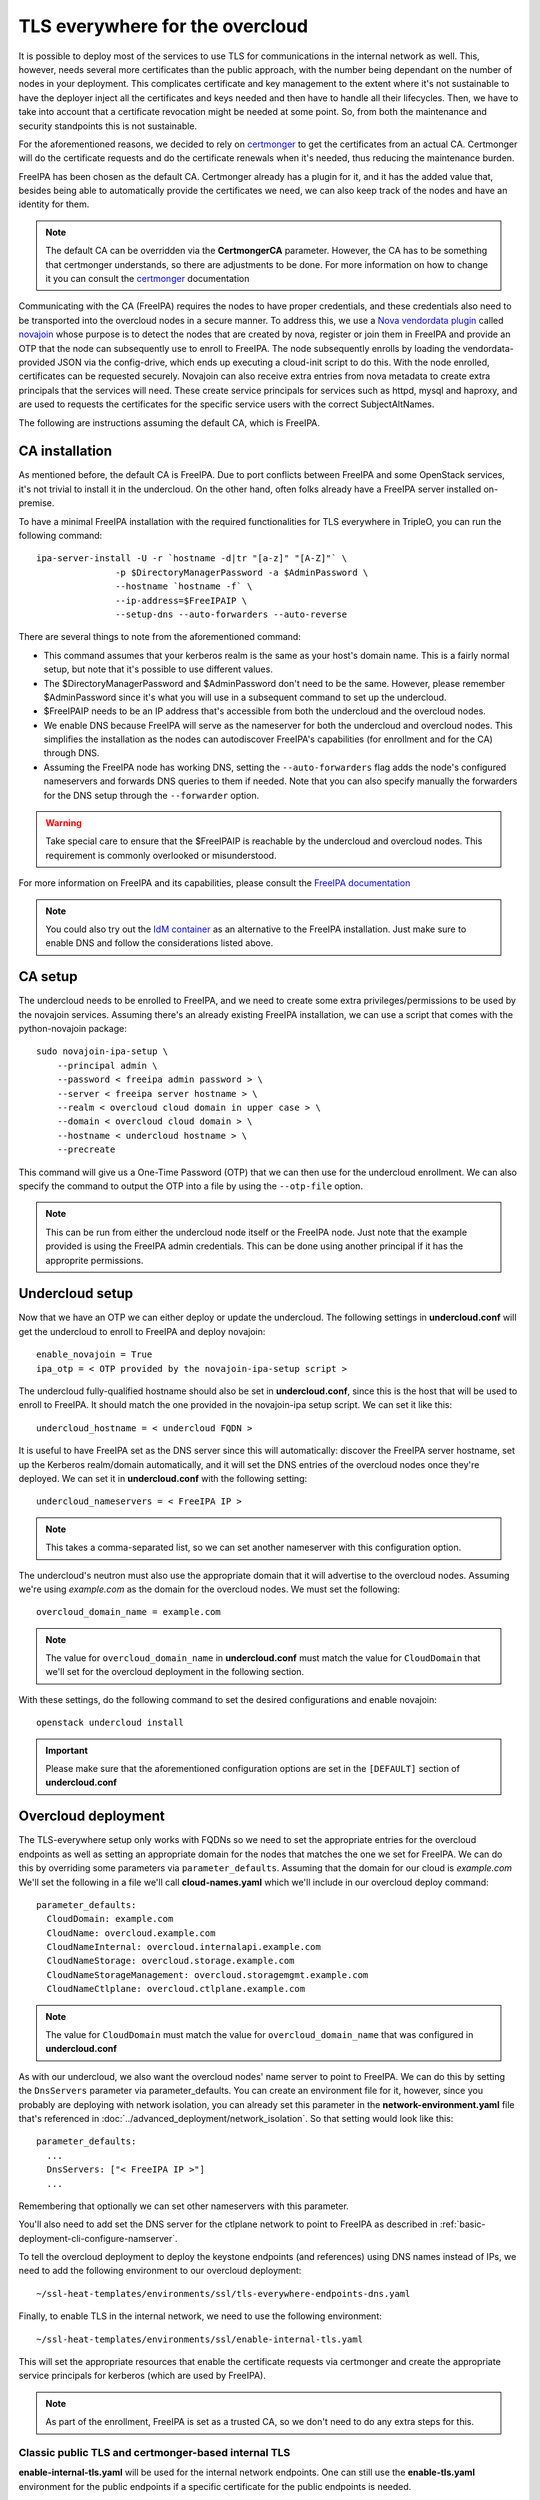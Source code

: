 TLS everywhere for the overcloud
--------------------------------

It is possible to deploy most of the services to use TLS for communications in
the internal network as well. This, however, needs several more certificates
than the public approach, with the number being dependant on the number of
nodes in your deployment. This complicates certificate and key management to
the extent where it's not sustainable to have the deployer inject all the
certificates and keys needed and then have to handle all their lifecycles.
Then, we have to take into account that a certificate revocation might be
needed at some point. So, from both the maintenance and security standpoints
this is not sustainable.

For the aforementioned reasons, we decided to rely on `certmonger`_ to get the
certificates from an actual CA. Certmonger will do the certificate requests and
do the certificate renewals when it's needed, thus reducing the maintenance
burden.

FreeIPA has been chosen as the default CA. Certmonger already has a plugin for
it, and it has the added value that, besides being able to automatically
provide the certificates we need, we can also keep track of the nodes and have
an identity for them.

.. note:: The default CA can be overridden via the **CertmongerCA** parameter.
          However, the CA has to be something that certmonger understands, so
          there are adjustments to be done. For more information on how to
          change it you can consult the `certmonger`_ documentation

Communicating with the CA (FreeIPA) requires the nodes to have proper
credentials, and these credentials also need to be transported into the
overcloud nodes in a secure manner. To address this, we use a
`Nova vendordata plugin`_ called `novajoin`_ whose purpose is to detect the
nodes that are created by nova, register or join them in FreeIPA and provide an
OTP that the node can subsequently use to enroll to FreeIPA. The node
subsequently enrolls by loading the vendordata-provided JSON via the
config-drive, which ends up executing a cloud-init script to do this. With the
node enrolled, certificates can be requested securely. Novajoin can also
receive extra entries from nova metadata to create extra principals that the
services will need. These create service principals for services such as httpd,
mysql and haproxy, and are used to requests the certificates for the specific
service users with the correct SubjectAltNames.

The following are instructions assuming the default CA, which is FreeIPA.

CA installation
~~~~~~~~~~~~~~~

As mentioned before, the default CA is FreeIPA. Due to port conflicts between
FreeIPA and some OpenStack services, it's not trivial to install it in the
undercloud. On the other hand, often folks already have a FreeIPA server
installed on-premise.

To have a minimal FreeIPA installation with the required functionalities for TLS
everywhere in TripleO, you can run the following command::

    ipa-server-install -U -r `hostname -d|tr "[a-z]" "[A-Z]"` \
                   -p $DirectoryManagerPassword -a $AdminPassword \
                   --hostname `hostname -f` \
                   --ip-address=$FreeIPAIP \
                   --setup-dns --auto-forwarders --auto-reverse

There are several things to note from the aforementioned command:

* This command assumes that your kerberos realm is the same as your host's
  domain name. This is a fairly normal setup, but note that it's possible to
  use different values.

* The $DirectoryManagerPassword and $AdminPassword don't need to be the same.
  However, please remember $AdminPassword since it's what you will use in a
  subsequent command to set up the undercloud.

* $FreeIPAIP needs to be an IP address that's accessible from both the
  undercloud and the overcloud nodes.

* We enable DNS because FreeIPA will serve as the nameserver for both the
  undercloud and overcloud nodes. This simplifies the installation as the nodes
  can autodiscover FreeIPA's capabilities (for enrollment and for the CA)
  through DNS.

* Assuming the FreeIPA node has working DNS, setting the ``--auto-forwarders``
  flag adds the node's configured nameservers and forwards DNS queries to them
  if needed. Note that you can also specify manually the forwarders for the DNS
  setup through the ``--forwarder`` option.

.. warning:: Take special care to ensure that the $FreeIPAIP is reachable by
             the undercloud and overcloud nodes. This requirement is commonly
             overlooked or misunderstood.

For more information on FreeIPA and its capabilities, please consult the
`FreeIPA documentation`_

.. note:: You could also try out the `IdM container`_ as an alternative to the
          FreeIPA installation. Just make sure to enable DNS and follow the
          considerations listed above.

CA setup
~~~~~~~~

The undercloud needs to be enrolled to FreeIPA, and we need to create some
extra privileges/permissions to be used by the novajoin services. Assuming
there's an already existing FreeIPA installation, we can use a script that
comes with the python-novajoin package::

    sudo novajoin-ipa-setup \
        --principal admin \
        --password < freeipa admin password > \
        --server < freeipa server hostname > \
        --realm < overcloud cloud domain in upper case > \
        --domain < overcloud cloud domain > \
        --hostname < undercloud hostname > \
        --precreate

This command will give us a One-Time Password (OTP) that we can then use
for the undercloud enrollment. We can also specify the command to output
the OTP into a file by using the ``--otp-file`` option.

.. note:: This can be run from either the undercloud node itself or the FreeIPA
          node. Just note that the example provided is using the FreeIPA admin
          credentials. This can be done using another principal if it has the
          approprite permissions.

Undercloud setup
~~~~~~~~~~~~~~~~

Now that we have an OTP we can either deploy or update the undercloud. The
following settings in **undercloud.conf** will get the undercloud to enroll
to FreeIPA and deploy novajoin::

    enable_novajoin = True
    ipa_otp = < OTP provided by the novajoin-ipa-setup script >

The undercloud fully-qualified hostname should also be set in
**undercloud.conf**, since this is the host that will be used to enroll
to FreeIPA. It should match the one provided in the novajoin-ipa setup
script. We can set it like this::

    undercloud_hostname = < undercloud FQDN >

It is useful to have FreeIPA set as the DNS server since this will
automatically: discover the FreeIPA server hostname, set up the Kerberos
realm/domain automatically, and it will set the DNS entries of the
overcloud nodes once they're deployed. We can set it in **undercloud.conf**
with the following setting::

    undercloud_nameservers = < FreeIPA IP >

.. note:: This takes a comma-separated list, so we can set another nameserver
          with this configuration option.

The undercloud's neutron must also use the appropriate domain that it will
advertise to the overcloud nodes. Assuming we're using *example.com* as the
domain for the overcloud nodes. We must set the following::

    overcloud_domain_name = example.com

.. note:: The value for ``overcloud_domain_name`` in **undercloud.conf** must
          match the value for ``CloudDomain`` that we'll set for the overcloud
          deployment in the following section.

With these settings, do the following command to set the desired configurations
and enable novajoin::

    openstack undercloud install

.. important:: Please make sure that the aforementioned configuration options
               are set in the ``[DEFAULT]`` section of **undercloud.conf**

Overcloud deployment
~~~~~~~~~~~~~~~~~~~~

The TLS-everywhere setup only works with FQDNs so we need to set the
appropriate entries for the overcloud endpoints as well as setting an
appropriate domain for the nodes that matches the one we set for FreeIPA.
We can do this by overriding some parameters via ``parameter_defaults``.
Assuming that the domain for our cloud is *example.com* We'll set the
following in a file we'll call **cloud-names.yaml** which we'll include
in our overcloud deploy command::

    parameter_defaults:
      CloudDomain: example.com
      CloudName: overcloud.example.com
      CloudNameInternal: overcloud.internalapi.example.com
      CloudNameStorage: overcloud.storage.example.com
      CloudNameStorageManagement: overcloud.storagemgmt.example.com
      CloudNameCtlplane: overcloud.ctlplane.example.com

.. note:: The value for ``CloudDomain`` must match the value for
          ``overcloud_domain_name`` that was configured in **undercloud.conf**

As with our undercloud, we also want the overcloud nodes' name server to point
to FreeIPA. We can do this by setting the ``DnsServers`` parameter via
parameter_defaults. You can create an environment file for it, however, since
you probably are deploying with network isolation, you can already set this
parameter in the **network-environment.yaml** file that's referenced in
:doc:`../advanced_deployment/network_isolation`. So that setting would look
like this::

    parameter_defaults:
      ...
      DnsServers: ["< FreeIPA IP >"]
      ...

Remembering that optionally we can set other nameservers with this parameter.

You'll also need to add set the DNS server for the ctlplane network to point to
FreeIPA as described in :ref:`basic-deployment-cli-configure-namserver`.

To tell the overcloud deployment to deploy the keystone endpoints (and
references) using DNS names instead of IPs, we need to add the following
environment to our overcloud deployment::

    ~/ssl-heat-templates/environments/ssl/tls-everywhere-endpoints-dns.yaml

Finally, to enable TLS in the internal network, we need to use the following
environment::

    ~/ssl-heat-templates/environments/ssl/enable-internal-tls.yaml

This will set the appropriate resources that enable the certificate requests
via certmonger and create the appropriate service principals for kerberos
(which are used by FreeIPA).

.. note:: As part of the enrollment, FreeIPA is set as a trusted CA, so we
   don't need to do any extra steps for this.

Classic public TLS and certmonger-based internal TLS
^^^^^^^^^^^^^^^^^^^^^^^^^^^^^^^^^^^^^^^^^^^^^^^^^^^^

**enable-internal-tls.yaml** will be used for the internal network
endpoints. One can still use the **enable-tls.yaml** environment for the
public endpoints if a specific certificate for the public endpoints is needed.

The arguments for a deployment using injected certificates for the public
endpoints, and certmonger-provided certificates for the internal endpoints
look like the following::

    openstack overcloud deploy \
        ...
        -e ~/ssl-heat-templates/environments/ssl/tls-everywhere-endpoints-dns.yaml \
        -e ~/ssl-heat-templates/environments/ssl/enable-tls.yaml \
        -e ~/ssl-heat-templates/environments/ssl/enable-internal-tls.yaml \
        -e ~/cloud-names.yaml

Certmonger-based public and Internal TLS
^^^^^^^^^^^^^^^^^^^^^^^^^^^^^^^^^^^^^^^^

It is also possible to get all your certificates from a CA. For this you
need to include the
**environments/services/haproxy-public-tls-certmonger.yaml** environment
file.

To do a deployment with both public and internal endpoints using
certificates provided by certmonger, we would need to issue a command similar
to the following::

    openstack overcloud deploy \
        ...
        -e ~/ssl-heat-templates/environments/ssl/tls-everywhere-endpoints-dns.yaml \
        -e ~/ssl-heat-templates/environments/services/haproxy-public-tls-certmonger.yaml \
        -e ~/ssl-heat-templates/environments/ssl/enable-internal-tls.yaml \
        -e ~/cloud-names.yaml

.. References

.. _certmonger: https://pagure.io/certmonger
.. _Nova vendordata plugin: https://docs.openstack.org/developer/nova/vendordata.html
.. _novajoin: https://github.com/openstack/novajoin
.. _FreeIPA documentation: https://www.freeipa.org/page/Documentation
.. _IdM container: https://access.redhat.com/documentation/en-us/red_hat_enterprise_linux/7/html/using_containerized_identity_management_services/
